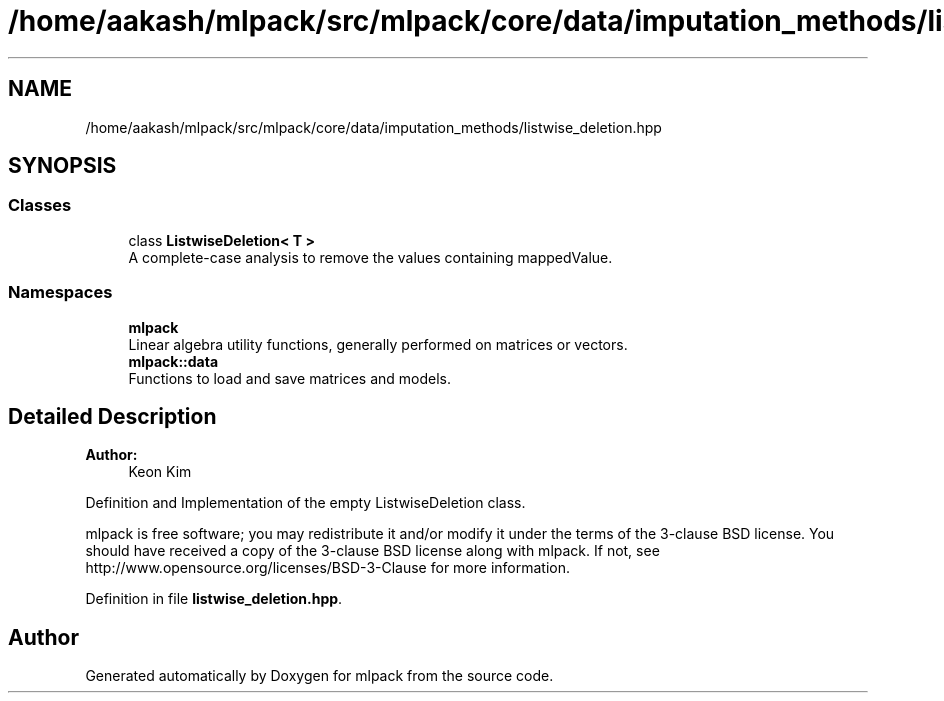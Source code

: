 .TH "/home/aakash/mlpack/src/mlpack/core/data/imputation_methods/listwise_deletion.hpp" 3 "Sun Aug 22 2021" "Version 3.4.2" "mlpack" \" -*- nroff -*-
.ad l
.nh
.SH NAME
/home/aakash/mlpack/src/mlpack/core/data/imputation_methods/listwise_deletion.hpp
.SH SYNOPSIS
.br
.PP
.SS "Classes"

.in +1c
.ti -1c
.RI "class \fBListwiseDeletion< T >\fP"
.br
.RI "A complete-case analysis to remove the values containing mappedValue\&. "
.in -1c
.SS "Namespaces"

.in +1c
.ti -1c
.RI " \fBmlpack\fP"
.br
.RI "Linear algebra utility functions, generally performed on matrices or vectors\&. "
.ti -1c
.RI " \fBmlpack::data\fP"
.br
.RI "Functions to load and save matrices and models\&. "
.in -1c
.SH "Detailed Description"
.PP 

.PP
\fBAuthor:\fP
.RS 4
Keon Kim
.RE
.PP
Definition and Implementation of the empty ListwiseDeletion class\&.
.PP
mlpack is free software; you may redistribute it and/or modify it under the terms of the 3-clause BSD license\&. You should have received a copy of the 3-clause BSD license along with mlpack\&. If not, see http://www.opensource.org/licenses/BSD-3-Clause for more information\&. 
.PP
Definition in file \fBlistwise_deletion\&.hpp\fP\&.
.SH "Author"
.PP 
Generated automatically by Doxygen for mlpack from the source code\&.
